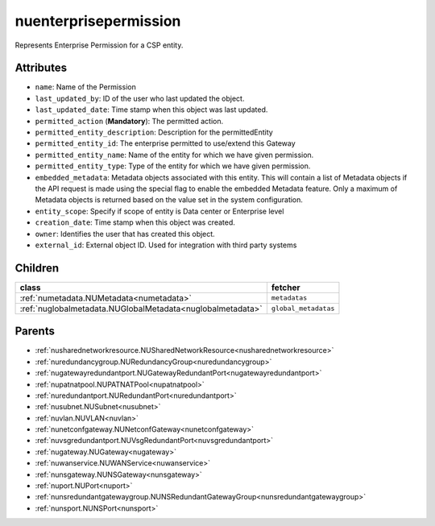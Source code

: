 .. _nuenterprisepermission:

nuenterprisepermission
===========================================

.. class:: nuenterprisepermission.NUEnterprisePermission(bambou.nurest_object.NUMetaRESTObject,):

Represents Enterprise Permission for a CSP entity.


Attributes
----------


- ``name``: Name of the  Permission

- ``last_updated_by``: ID of the user who last updated the object.

- ``last_updated_date``: Time stamp when this object was last updated.

- ``permitted_action`` (**Mandatory**): The permitted action.

- ``permitted_entity_description``: Description for the permittedEntity

- ``permitted_entity_id``: The enterprise permitted to use/extend  this Gateway

- ``permitted_entity_name``: Name of the entity for which we have given permission.

- ``permitted_entity_type``: Type of the entity for which we have given permission.

- ``embedded_metadata``: Metadata objects associated with this entity. This will contain a list of Metadata objects if the API request is made using the special flag to enable the embedded Metadata feature. Only a maximum of Metadata objects is returned based on the value set in the system configuration.

- ``entity_scope``: Specify if scope of entity is Data center or Enterprise level

- ``creation_date``: Time stamp when this object was created.

- ``owner``: Identifies the user that has created this object.

- ``external_id``: External object ID. Used for integration with third party systems




Children
--------

================================================================================================================================================               ==========================================================================================
**class**                                                                                                                                                      **fetcher**

:ref:`numetadata.NUMetadata<numetadata>`                                                                                                                         ``metadatas`` 
:ref:`nuglobalmetadata.NUGlobalMetadata<nuglobalmetadata>`                                                                                                       ``global_metadatas`` 
================================================================================================================================================               ==========================================================================================



Parents
--------


- :ref:`nusharednetworkresource.NUSharedNetworkResource<nusharednetworkresource>`

- :ref:`nuredundancygroup.NURedundancyGroup<nuredundancygroup>`

- :ref:`nugatewayredundantport.NUGatewayRedundantPort<nugatewayredundantport>`

- :ref:`nupatnatpool.NUPATNATPool<nupatnatpool>`

- :ref:`nuredundantport.NURedundantPort<nuredundantport>`

- :ref:`nusubnet.NUSubnet<nusubnet>`

- :ref:`nuvlan.NUVLAN<nuvlan>`

- :ref:`nunetconfgateway.NUNetconfGateway<nunetconfgateway>`

- :ref:`nuvsgredundantport.NUVsgRedundantPort<nuvsgredundantport>`

- :ref:`nugateway.NUGateway<nugateway>`

- :ref:`nuwanservice.NUWANService<nuwanservice>`

- :ref:`nunsgateway.NUNSGateway<nunsgateway>`

- :ref:`nuport.NUPort<nuport>`

- :ref:`nunsredundantgatewaygroup.NUNSRedundantGatewayGroup<nunsredundantgatewaygroup>`

- :ref:`nunsport.NUNSPort<nunsport>`

